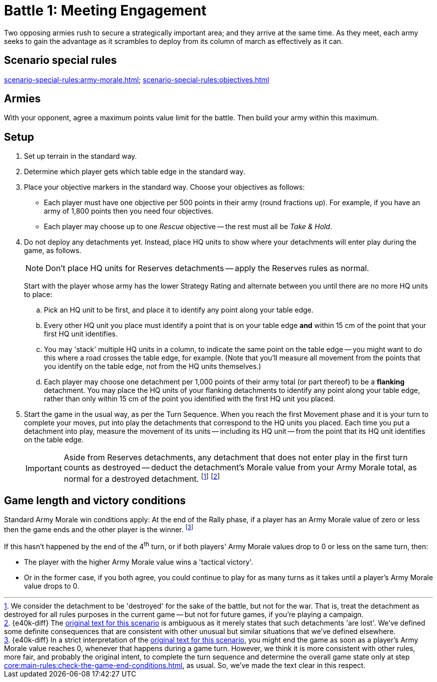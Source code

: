 = Battle 1: Meeting Engagement

Two opposing armies rush to secure a strategically important area; and they arrive at the same time.
As they meet, each army seeks to gain the advantage as it scrambles to deploy from its column of march as effectively as it can.

== Scenario special rules

xref:scenario-special-rules:army-morale.adoc[]; xref:scenario-special-rules:objectives.adoc[]

== Armies

With your opponent, agree a maximum points value limit for the battle.
Then build your army within this maximum.

== Setup

. Set up terrain in the standard way.
. Determine which player gets which table edge in the standard way.
. Place your objective markers in the standard way.
Choose your objectives as follows:
* Each player must have one objective per 500 points in their army (round fractions up).
For example, if you have an army of 1,800 points then you need four objectives.
* Each player may choose up to one _Rescue_ objective -- the rest must all be _Take & Hold_.
. Do not deploy any detachments yet.
Instead, place HQ units to show where your detachments will enter play during the game, as follows.
+
NOTE: Don't place HQ units for Reserves detachments -- apply the Reserves rules as normal.
+
Start with the player whose army has the lower Strategy Rating and alternate between you until there are no more HQ units to place:
+
.. Pick an HQ unit to be first, and place it to identify any point along your table edge.
.. Every other HQ unit you place must identify a point that is on your table edge *and* within 15 cm of the point that your first HQ unit identifies.
.. You may 'stack' multiple HQ units in a column, to indicate the same point on the table edge -- you might want to do this where a road crosses the table edge, for example.
(Note that you'll measure all movement from the points that you identify on the table edge, not from the HQ units themselves.)
.. Each player may choose one detachment per 1,000 points of their army total (or part thereof) to be a *flanking* detachment.
You may place the HQ units of your flanking detachments to identify any point along your table edge, rather than only within 15 cm of the point you identified with the first HQ unit you placed.
. Start the game in the usual way, as per the Turn Sequence.
When you reach the first Movement phase and it is your turn to complete your moves, put into play the detachments that correspond to the HQ units you placed.
Each time you put a detachment into play, measure the movement of its units -- including its HQ unit -- from the point that its HQ unit identifies on the table edge.
+
IMPORTANT: Aside from Reserves detachments, any detachment that does not enter play in the first turn counts as destroyed -- deduct the detachment's Morale value from your Army Morale total, as normal for a destroyed detachment.
footnote:[
We consider the detachment to be 'destroyed' for the sake of the battle, but not for the war.
That is, treat the detachment as destroyed for all rules purposes in the current game -- but not for future games, if you're playing a campaign.
]
footnote:[{e40k-diff}
The link:https://thehobby.zone/resources/e40k-compendium/Content/Battles/TheScenarios/Battle1MeetingEngagement.htm[original text for this scenario^] is ambiguous as it merely states that such detachments 'are lost'.
We've defined some definite consequences that are consistent with other unusual but similar situations that we've defined elsewhere.
]

== Game length and victory conditions

Standard Army Morale win conditions apply: At the end of the Rally phase, if a player has an Army Morale value of zero or less then the game ends and the other player is the winner.
footnote:[{e40k-diff}
In a strict interpretation of the link:https://thehobby.zone/resources/e40k-compendium/Content/Battles/TheScenarios/Battle1MeetingEngagement.htm[original text for this scenario^], you might end the game as soon as a player's Army Morale value reaches 0, whenever that happens during a game turn.
However, we think it is more consistent with other rules, more fair, and probably the original intent, to complete the turn sequence and determine the overall game state only at step xref:core:main-rules:check-the-game-end-conditions.adoc[], as usual.
So, we've made the text clear in this respect.
]

If this hasn't happened by the end of the 4^th^ turn, or if both players' Army Morale values drop to 0 or less on the same turn, then:

* The player with the higher Army Morale value wins a 'tactical victory'.
* Or in the former case, if you both agree, you could continue to play for as many turns as it takes until a player's Army Morale value drops to 0.